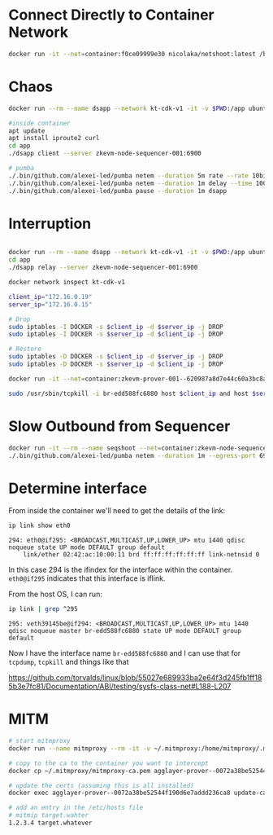 * Connect Directly to Container Network

#+begin_src bash
docker run -it --net=container:f0ce09999e30 nicolaka/netshoot:latest /bin/bash
#+end_src

* Chaos

#+begin_src bash
docker run --rm --name dsapp --network kt-cdk-v1 -it -v $PWD:/app ubuntu:latest /bin/bash

#inside container
apt update
apt install iproute2 curl
cd app
./dsapp client --server zkevm-node-sequencer-001:6900

# pumba
./.bin/github.com/alexei-led/pumba netem --duration 5m rate --rate 10bit dsapp
./.bin/github.com/alexei-led/pumba netem --duration 1m delay --time 100000 dsapp
./.bin/github.com/alexei-led/pumba pause --duration 1m dsapp
#+end_src

* Interruption

#+begin_src bash

docker run --rm --name dsapp --network kt-cdk-v1 -it -v $PWD:/app ubuntu:latest /bin/bash
cd app
./dsapp relay --server zkevm-node-sequencer-001:6900

docker network inspect kt-cdk-v1

client_ip="172.16.0.19"
server_ip="172.16.0.15"

# Drop
sudo iptables -I DOCKER -s $client_ip -d $server_ip -j DROP
sudo iptables -I DOCKER -s $server_ip -d $client_ip -j DROP

# Restore
sudo iptables -D DOCKER -s $client_ip -d $server_ip -j DROP
sudo iptables -D DOCKER -s $server_ip -d $client_ip -j DROP

docker run -it --net=container:zkevm-prover-001--620987a8d7e44c60a3bc8a8742025635 nicolaka/netshoot:latest /bin/bash

sudo /usr/sbin/tcpkill -i br-edd588fc6880 host $client_ip and host $server_ip
#+end_src

* Slow Outbound from Sequencer

#+begin_src bash
docker run -it --rm --name seqshoot --net=container:zkevm-node-sequencer-001--ede742f7c75e4d8d860c2a54756df797 nicolaka/netshoot:latest /bin/bash
./.bin/github.com/alexei-led/pumba netem --duration 1m --egress-port 6900 rate --rate 10bit seqshoot
#+end_src

* Determine interface

From inside the container we'll need to get the details of the link:

#+begin_src bash
ip link show eth0
#+end_src

#+begin_example
294: eth0@if295: <BROADCAST,MULTICAST,UP,LOWER_UP> mtu 1440 qdisc noqueue state UP mode DEFAULT group default 
    link/ether 02:42:ac:10:00:11 brd ff:ff:ff:ff:ff:ff link-netnsid 0
#+end_example

In this case 294 is the ifindex for the interface within the
container. ~eth0@if295~ indicates that this interface is iflink.

From the host OS, I can run:

#+begin_src bash
ip link | grep ^295
#+end_src

#+begin_example
295: veth39145be@if294: <BROADCAST,MULTICAST,UP,LOWER_UP> mtu 1440 qdisc noqueue master br-edd588fc6880 state UP mode DEFAULT group default 
#+end_example

Now I have the interface name ~br-edd588fc6880~ and I can use that for
~tcpdump~, ~tcpkill~ and things like that

https://github.com/torvalds/linux/blob/55027e689933ba2e64f3d245fb1ff185b3e7fc81/Documentation/ABI/testing/sysfs-class-net#L188-L207

* MITM

#+begin_src bash
# start mitmproxy
docker run --name mitmproxy --rm -it -v ~/.mitmproxy:/home/mitmproxy/.mitmproxy --network kt-pp mitmproxy/mitmproxy mitmproxy -p 443 --mode reverse:https://target.whatever

# copy to the ca to the container you want to intercept
docker cp ~/.mitmproxy/mitmproxy-ca.pem agglayer-prover--0072a38be52544f190d6e7addd236ca8:/usr/local/share/ca-certificates/mitm.crt

# update the certs (assuming this is all installed)
docker exec agglayer-prover--0072a38be52544f190d6e7addd236ca8 update-ca-certificates

# add an entry in the /etc/hosts file
# mitmip target.wahter
1.2.3.4 target.whatever
#+end_src

